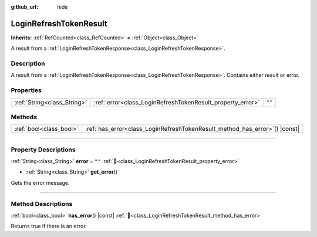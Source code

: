 :github_url: hide

.. DO NOT EDIT THIS FILE!!!
.. Generated automatically from Godot engine sources.
.. Generator: https://github.com/blazium-engine/blazium/tree/4.3/doc/tools/make_rst.py.
.. XML source: https://github.com/blazium-engine/blazium/tree/4.3/modules/blazium_sdk/doc_classes/LoginRefreshTokenResult.xml.

.. _class_LoginRefreshTokenResult:

LoginRefreshTokenResult
=======================

**Inherits:** :ref:`RefCounted<class_RefCounted>` **<** :ref:`Object<class_Object>`

A result from a :ref:`LoginRefreshTokenResponse<class_LoginRefreshTokenResponse>`.

.. rst-class:: classref-introduction-group

Description
-----------

A result from a :ref:`LoginRefreshTokenResponse<class_LoginRefreshTokenResponse>`. Contains either result or error.

.. rst-class:: classref-reftable-group

Properties
----------

.. table::
   :widths: auto

   +-----------------------------+------------------------------------------------------------+--------+
   | :ref:`String<class_String>` | :ref:`error<class_LoginRefreshTokenResult_property_error>` | ``""`` |
   +-----------------------------+------------------------------------------------------------+--------+

.. rst-class:: classref-reftable-group

Methods
-------

.. table::
   :widths: auto

   +-------------------------+--------------------------------------------------------------------------------+
   | :ref:`bool<class_bool>` | :ref:`has_error<class_LoginRefreshTokenResult_method_has_error>`\ (\ ) |const| |
   +-------------------------+--------------------------------------------------------------------------------+

.. rst-class:: classref-section-separator

----

.. rst-class:: classref-descriptions-group

Property Descriptions
---------------------

.. _class_LoginRefreshTokenResult_property_error:

.. rst-class:: classref-property

:ref:`String<class_String>` **error** = ``""`` :ref:`🔗<class_LoginRefreshTokenResult_property_error>`

.. rst-class:: classref-property-setget

- :ref:`String<class_String>` **get_error**\ (\ )

Gets the error message.

.. rst-class:: classref-section-separator

----

.. rst-class:: classref-descriptions-group

Method Descriptions
-------------------

.. _class_LoginRefreshTokenResult_method_has_error:

.. rst-class:: classref-method

:ref:`bool<class_bool>` **has_error**\ (\ ) |const| :ref:`🔗<class_LoginRefreshTokenResult_method_has_error>`

Returns true if there is an error.

.. |virtual| replace:: :abbr:`virtual (This method should typically be overridden by the user to have any effect.)`
.. |const| replace:: :abbr:`const (This method has no side effects. It doesn't modify any of the instance's member variables.)`
.. |vararg| replace:: :abbr:`vararg (This method accepts any number of arguments after the ones described here.)`
.. |constructor| replace:: :abbr:`constructor (This method is used to construct a type.)`
.. |static| replace:: :abbr:`static (This method doesn't need an instance to be called, so it can be called directly using the class name.)`
.. |operator| replace:: :abbr:`operator (This method describes a valid operator to use with this type as left-hand operand.)`
.. |bitfield| replace:: :abbr:`BitField (This value is an integer composed as a bitmask of the following flags.)`
.. |void| replace:: :abbr:`void (No return value.)`
